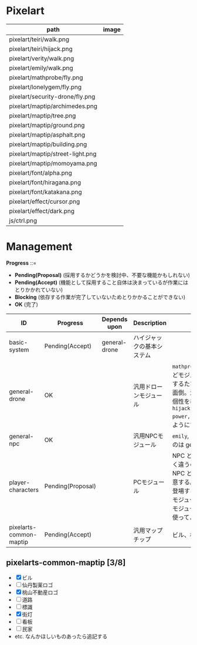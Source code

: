 * Pixelart

| path                             | image                              |
|----------------------------------+------------------------------------|
| pixelart/teiri/walk.png          | [[./pixelart/teiri/walk.png]]          |
| pixelart/teiri/hijack.png        | [[./pixelart/teiri/hijack.png]]        |
| pixelart/verity/walk.png         | [[./pixelart/verity/walk.png]]         |
| pixelart/emily/walk.png          | [[./pixelart/emily/walk.png]]          |
| pixelart/mathprobe/fly.png       | [[./pixelart/mathprobe/fly.png]]       |
| pixelart/lonelygem/fly.png       | [[./pixelart/lonelygem/fly.png]]       |
| pixelart/security-drone/fly.png  | [[./pixelart/security-drone/fly.png]]  |
| pixelart/maptip/archimedes.png   | [[./pixelart/maptip/archimedes.png]]   |
| pixelart/maptip/tree.png         | [[./pixelart/maptip/tree.png]]         |
| pixelart/maptip/ground.png       | [[./pixelart/maptip/ground.png]]       |
| pixelart/maptip/asphalt.png      | [[./pixelart/maptip/asphalt.png]]      |
| pixelart/maptip/building.png     | [[./pixelart/maptip/building.png]]     |
| pixelart/maptip/street-light.png | [[./pixelart/maptip/street-light.png]] |
| pixelart/maptip/momoyama.png     | [[./pixelart/maptip/momoyama.png]]     |
| pixelart/font/alpha.png          | [[./pixelart/font/alpha.png]]          |
| pixelart/font/hiragana.png       | [[./pixelart/font/hiragana.png]]       |
| pixelart/font/katakana.png       | [[./pixelart/font/katakana.png]]       |
| pixelart/effect/cursor.png       | [[./pixelart/effect/cursor.png]]       |
| pixelart/effect/dark.png         | [[./pixelart/effect/dark.png]]         |
| js/ctrl.png                      | [[./js/ctrl.png]]                      |

* Management

*Progress* ::=

- *Pending(Proposal)* (採用するかどうかを検討中、不要な機能かもしれない)
- *Pending(Accept)* (機能として採用すること自体は決まっているが作業にはとりかかれていない)
- *Blocking* (依存する作業が完了していないためとりかかることができない)
- *OK* (完了)

| ID                      | Progress          | Depends upon  | Description                | Notes                                                                                                                                                                                                                                                                                  |
|-------------------------+-------------------+---------------+----------------------------+----------------------------------------------------------------------------------------------------------------------------------------------------------------------------------------------------------------------------------------------------------------------------------------|
| basic-system            | Pending(Accept)   | general-drone | ハイジャックの基本システム |                                                                                                                                                                                                                                                                                        |
| general-drone           | OK                |               | 汎用ドローンモジュール     | ~mathprobe~, ~lonelygem~, ~security_drone~ などモジュールを細かく分けていたら追加するたびにプログラムを書くことになり面倒。汎用モジュールを作成しパラメタで個性を表現する。 ~hijack::object::drone::new(toughness, power, assets, ..)~ のように呼びだせるようにする。                  |
| general-npc             | OK                |               | 汎用NPCモジュール          | ~emily~, ~verity~ などモジュールを用意するのは general-drone と同様面倒。                                                                                                                                                                                                              |
| player-characters       | Pending(Proposal) |               | PCモジュール               | NPC と PC では必要なルーチンがまったく違うので(セリフがあるかどうかなど)、 NPC と PC はべつのモジュールとして用意する。たとえば、テーリが NPC として登場する場合、 ~hijack::object::teiri~ モジュールではなく ~hijack::object::npc~ モジュールを使う。ドット絵は同じものを使ってよい。 |
| pixelarts-common-maptip | Pending(Accept)   |               | 汎用マップチップ           | ビル、標識、道路、看板など。                                                                                                                                                                                                                                                           |

** pixelarts-common-maptip [3/8]

- [X] ビル
- [ ] 仙丹製薬ロゴ
- [X] 桃山不動産ロゴ
- [ ] 道路
- [ ] 標識
- [X] 街灯
- [ ] 看板
- [ ] 民家
- etc. なんかほしいものあったら追記する
